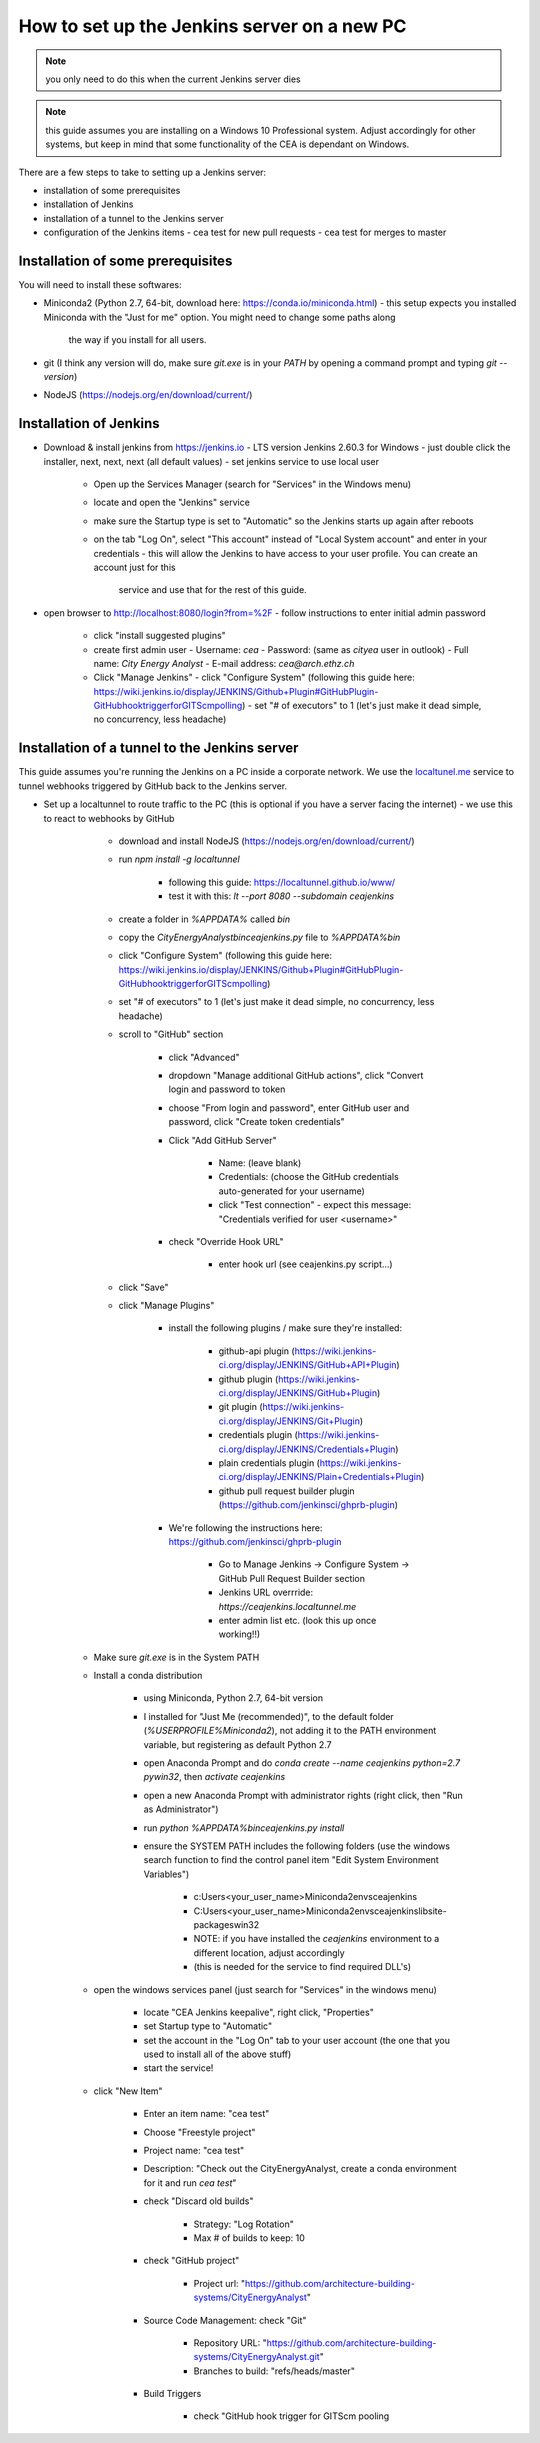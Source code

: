 How to set up the Jenkins server on a new PC
============================================

.. note:: you only need to do this when the current Jenkins server dies

.. note:: this guide assumes you are installing on a Windows 10 Professional system. Adjust accordingly for other
    systems, but keep in mind that some functionality of the CEA is dependant on Windows.

There are a few steps to take to setting up a Jenkins server:

- installation of some prerequisites
- installation of Jenkins
- installation of a tunnel to the Jenkins server
- configuration of the Jenkins items
  - cea test for new pull requests
  - cea test for merges to master


Installation of some prerequisites
----------------------------------

You will need to install these softwares:

- Miniconda2 (Python 2.7, 64-bit, download here: https://conda.io/miniconda.html)
  - this setup expects you installed Miniconda with the "Just for me" option. You might need to change some paths along
    the way if you install for all users.
- git (I think any version will do, make sure `git.exe` is in your `PATH` by opening a command prompt and typing
  `git --version`)
- NodeJS (https://nodejs.org/en/download/current/)

Installation of Jenkins
-----------------------

- Download & install jenkins from https://jenkins.io
  -  LTS version Jenkins 2.60.3 for Windows
  -  just double click the installer, next, next, next (all default values)
  -  set jenkins service to use local user
     - Open up the Services Manager (search for "Services" in the Windows menu)
     - locate and open the "Jenkins" service
     - make sure the Startup type is set to "Automatic" so the Jenkins starts up again after reboots
     - on the tab "Log On", select "This account" instead of "Local System account" and enter in your credentials
       - this will allow the Jenkins to have access to your user profile. You can create an account just for this
         service and use that for the rest of this guide.
- open browser to http://localhost:8080/login?from=%2F
  - follow instructions to enter initial admin password
   - click "install suggested plugins"
   - create first admin user
     - Username: *cea*
     - Password: (same as *cityea* user in outlook)
     - Full name: *City Energy Analyst*
     - E-mail address: *cea@arch.ethz.ch*
   - Click "Manage Jenkins"
     - click "Configure System" (following this guide here: https://wiki.jenkins.io/display/JENKINS/Github+Plugin#GitHubPlugin-GitHubhooktriggerforGITScmpolling)
     -  set "#  of executors" to 1 (let's just make it dead simple, no concurrency, less headache)



Installation of a tunnel to the Jenkins server
----------------------------------------------

This guide assumes you're running the Jenkins on a PC inside a corporate network. We use the `localtunel.me`_ service
to tunnel webhooks triggered by GitHub back to the Jenkins server.

.. _localtunel.me: https://localtunnel.github.io/www/

* Set up a localtunnel to route traffic to the PC (this is optional if you have a server facing the internet) - we use this to react to webhooks by GitHub

        * download and install NodeJS (https://nodejs.org/en/download/current/)
        * run `npm install -g localtunnel`

            * following this guide: https://localtunnel.github.io/www/
            * test it with this: `lt --port 8080 --subdomain ceajenkins`
        * create a folder in `%APPDATA%` called `bin`
        * copy the `CityEnergyAnalyst\bin\ceajenkins.py` file to `%APPDATA%\bin`



        * click "Configure System" (following this guide here: https://wiki.jenkins.io/display/JENKINS/Github+Plugin#GitHubPlugin-GitHubhooktriggerforGITScmpolling)
        * set "#  of executors" to 1 (let's just make it dead simple, no concurrency, less headache)
        * scroll to "GitHub" section

            * click "Advanced"
            * dropdown "Manage additional GitHub actions", click "Convert login and password to token
            * choose "From login and password", enter GitHub user and password, click "Create token credentials"
            * Click "Add GitHub Server"

                * Name: (leave blank)
                * Credentials: (choose the GitHub credentials auto-generated for your username)
                * click "Test connection" - expect this message: "Credentials verified for user <username>"
            * check "Override Hook URL"

                * enter hook url (see ceajenkins.py script...)
        * click "Save"
        * click "Manage Plugins"

            * install the following plugins / make sure they're installed:

                * github-api plugin (https://wiki.jenkins-ci.org/display/JENKINS/GitHub+API+Plugin)
                * github plugin (https://wiki.jenkins-ci.org/display/JENKINS/GitHub+Plugin)
                * git plugin (https://wiki.jenkins-ci.org/display/JENKINS/Git+Plugin)
                * credentials plugin (https://wiki.jenkins-ci.org/display/JENKINS/Credentials+Plugin)
                * plain credentials plugin (https://wiki.jenkins-ci.org/display/JENKINS/Plain+Credentials+Plugin)
                * github pull request builder plugin (https://github.com/jenkinsci/ghprb-plugin)
            * We're following the instructions here: https://github.com/jenkinsci/ghprb-plugin

                * Go to Manage Jenkins -> Configure System -> GitHub Pull Request Builder section
                * Jenkins URL overrride: `https://ceajenkins.localtunnel.me`
                * enter admin list etc. (look this up once working!!)
    * Make sure `git.exe` is in the System PATH

    * Install a conda distribution

        * using Miniconda, Python 2.7, 64-bit version
        * I installed for "Just Me (recommended)", to the default folder (`%USERPROFILE%\Miniconda2`), not adding it to the PATH environment variable, but registering as default Python 2.7
        * open Anaconda Prompt and do `conda create --name ceajenkins python=2.7 pywin32`, then `activate ceajenkins`
        * open a new Anaconda Prompt with administrator rights (right click, then "Run as Administrator")
        * run `python %APPDATA%\bin\ceajenkins.py install`
        * ensure the SYSTEM PATH includes the following folders (use the windows search function to find the control panel item "Edit System Environment Variables")

            * c:\Users\<your_user_name>\Miniconda2\envs\ceajenkins\
            * C:\Users\<your_user_name>\Miniconda2\envs\ceajenkins\lib\site-packages\win32\
            * NOTE: if you have installed the `ceajenkins` environment to a different location, adjust accordingly
            * (this is needed for the service to find required DLL's)
    * open the windows services panel (just search for "Services" in the windows menu)

        * locate "CEA Jenkins keepalive", right click, "Properties"
        * set Startup type to "Automatic"
        * set the account in the "Log On" tab to your user account (the one that you used to install all of the above stuff)
        * start the service!
    * click "New Item"

        * Enter an item name: "cea test"
        * Choose "Freestyle project"
        * Project name: "cea test"
        * Description: "Check out the CityEnergyAnalyst, create a conda environment for it and run `cea test`"
        * check "Discard old builds"

            * Strategy: "Log Rotation"
            * Max # of builds to keep: 10
        * check "GitHub project"

            * Project url: "https://github.com/architecture-building-systems/CityEnergyAnalyst"
        * Source Code Management: check "Git"

            * Repository URL: "https://github.com/architecture-building-systems/CityEnergyAnalyst.git"
            * Branches to build: "refs/heads/master"
        * Build Triggers

            * check "GitHub hook trigger for GITScm pooling
